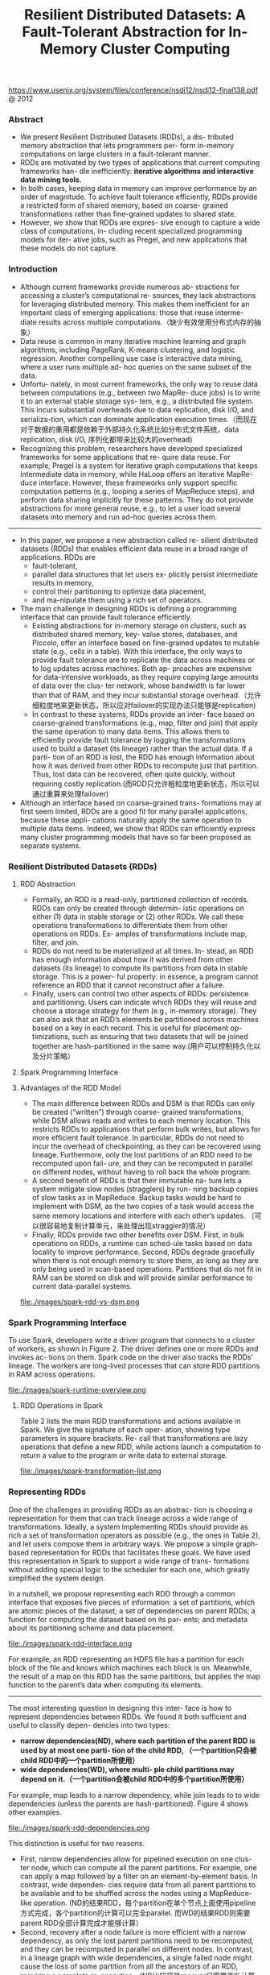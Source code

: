 #+title: Resilient Distributed Datasets: A Fault-Tolerant Abstraction for In-Memory Cluster Computing
https://www.usenix.org/system/files/conference/nsdi12/nsdi12-final138.pdf @ 2012

*** Abstract
   - We present Resilient Distributed Datasets (RDDs), a dis- tributed memory abstraction that lets programmers per- form in-memory computations on large clusters in a fault-tolerant manner.
   - RDDs are motivated by two types of applications that current computing frameworks han- dle inefficiently: *iterative algorithms and interactive data mining tools.*
   - In both cases, keeping data in memory can improve performance by an order of magnitude. To achieve fault tolerance efficiently, RDDs provide a restricted form of shared memory, based on coarse- grained transformations rather than fine-grained updates to shared state.
   - However, we show that RDDs are expres- sive enough to capture a wide class of computations, in- cluding recent specialized programming models for iter- ative jobs, such as Pregel, and new applications that these models do not capture.

*** Introduction
   - Although current frameworks provide numerous ab- stractions for accessing a cluster’s computational re- sources, they lack abstractions for leveraging distributed memory. This makes them inefficient for an important class of emerging applications: those that reuse interme- diate results across multiple computations.（缺少有效使用分布式内存的抽象）
   - Data reuse is common in many iterative machine learning and graph algorithms, including PageRank, K-means clustering, and logistic regression. Another compelling use case is interactive data mining, where a user runs multiple ad- hoc queries on the same subset of the data.
   - Unfortu- nately, in most current frameworks, the only way to reuse data between computations (e.g., between two MapRe- duce jobs) is to write it to an external stable storage sys- tem, e.g., a distributed file system. This incurs substantial overheads due to data replication, disk I/O, and serializa-tion, which can dominate application execution times.（而现在对于数据的重用都是依赖于外部持久化系统比如分布式文件系统，data replication, disk I/O, 序列化都带来比较大的overhead)
   - Recognizing this problem, researchers have developed specialized frameworks for some applications that re- quire data reuse. For example, Pregel is a system for iterative graph computations that keeps intermediate data in memory, while HaLoop offers an iterative MapRe- duce interface. However, these frameworks only support specific computation patterns (e.g., looping a series of MapReduce steps), and perform data sharing implicitly for these patterns. They do not provide abstractions for more general reuse, e.g., to let a user load several datasets into memory and run ad-hoc queries across them.

-----

   - In this paper, we propose a new abstraction called re- silient distributed datasets (RDDs) that enables efficient data reuse in a broad range of applications. RDDs are
     - fault-tolerant,
     - parallel data structures that let users ex- plicitly persist intermediate results in memory,
     - control their partitioning to optimize data placement,
     - and ma-nipulate them using a rich set of operators.
   - The main challenge in designing RDDs is defining a programming interface that can provide fault tolerance efficiently.
     - Existing abstractions for in-memory storage on clusters, such as distributed shared memory, key- value stores, databases, and Piccolo, offer an interface based on fine-grained updates to mutable state (e.g., cells in a table). With this interface, the only ways to provide fault tolerance are to replicate the data across machines or to log updates across machines. Both ap- proaches are expensive for data-intensive workloads, as they require copying large amounts of data over the clus- ter network, whose bandwidth is far lower than that of RAM, and they incur substantial storage overhead.（允许细粒度地来更新状态，所以应对failover的实现办法只能够是replication)
     - In contrast to these systems, RDDs provide an inter- face based on coarse-grained transformations (e.g., map, filter and join) that apply the same operation to many data items. This allows them to efficiently provide fault tolerance by logging the transformations used to build a dataset (its lineage) rather than the actual data. If a parti- tion of an RDD is lost, the RDD has enough information about how it was derived from other RDDs to recompute just that partition. Thus, lost data can be recovered, often quite quickly, without requiring costly replication.(而RDD只允许粗粒度地更新状态，所以可以通过重算来处理failover)
   - Although an interface based on coarse-grained trans- formations may at first seem limited, RDDs are a good fit for many parallel applications, because these appli- cations naturally apply the same operation to multiple data items. Indeed, we show that RDDs can efficiently express many cluster programming models that have so far been proposed as separate systems.

*** Resilient Distributed Datasets (RDDs)
**** RDD Abstraction
   - Formally, an RDD is a read-only, partitioned collection of records. RDDs can only be created through determin- istic operations on either (1) data in stable storage or (2) other RDDs. We call these operations transformations to differentiate them from other operations on RDDs. Ex- amples of transformations include map, filter, and join.
   - RDDs do not need to be materialized at all times. In- stead, an RDD has enough information about how it was derived from other datasets (its lineage) to compute its partitions from data in stable storage. This is a power- ful property: in essence, a program cannot reference an RDD that it cannot reconstruct after a failure.
   - Finally, users can control two other aspects of RDDs: persistence and partitioning. Users can indicate which RDDs they will reuse and choose a storage strategy for them (e.g., in-memory storage). They can also ask that an RDD’s elements be partitioned across machines based on a key in each record. This is useful for placement op- timizations, such as ensuring that two datasets that will be joined together are hash-partitioned in the same way.(用户可以控制持久化以及分片策略）

**** Spark Programming Interface
**** Advantages of the RDD Model
   - The main difference between RDDs and DSM is that RDDs can only be created (“written”) through coarse- grained transformations, while DSM allows reads and writes to each memory location. This restricts RDDs to applications that perform bulk writes, but allows for more efficient fault tolerance. In particular, RDDs do not need to incur the overhead of checkpointing, as they can be recovered using lineage. Furthermore, only the lost partitions of an RDD need to be recomputed upon fail- ure, and they can be recomputed in parallel on different nodes, without having to roll back the whole program.
   - A second benefit of RDDs is that their immutable na- ture lets a system mitigate slow nodes (stragglers) by run- ning backup copies of slow tasks as in MapReduce. Backup tasks would be hard to implement with DSM, as the two copies of a task would access the same memory locations and interfere with each other’s updates. （可以很容易地复制计算单元，来处理出现straggler的情况）
   - Finally, RDDs provide two other benefits over DSM. First, in bulk operations on RDDs, a runtime can sched-ule tasks based on data locality to improve performance. Second, RDDs degrade gracefully when there is not enough memory to store them, as long as they are only being used in scan-based operations. Partitions that do not fit in RAM can be stored on disk and will provide similar performance to current data-parallel systems.

file:./images/spark-rdd-vs-dsm.png
*** Spark Programming Interface
To use Spark, developers write a driver program that connects to a cluster of workers, as shown in Figure 2. The driver defines one or more RDDs and invokes ac- tions on them. Spark code on the driver also tracks the RDDs’ lineage. The workers are long-lived processes that can store RDD partitions in RAM across operations.

file:./images/spark-runtime-overview.png

**** RDD Operations in Spark
Table 2 lists the main RDD transformations and actions available in Spark. We give the signature of each oper- ation, showing type parameters in square brackets. Re- call that transformations are lazy operations that define a new RDD, while actions launch a computation to return a value to the program or write data to external storage.

file:./images/spark-transformation-list.png

*** Representing RDDs
One of the challenges in providing RDDs as an abstrac- tion is choosing a representation for them that can track lineage across a wide range of transformations. Ideally, a system implementing RDDs should provide as rich a set of transformation operators as possible (e.g., the ones in Table 2), and let users compose them in arbitrary ways. We propose a simple graph-based representation for RDDs that facilitates these goals. We have used this representation in Spark to support a wide range of trans- formations without adding special logic to the scheduler for each one, which greatly simplified the system design.

In a nutshell, we propose representing each RDD through a common interface that exposes five pieces of information: a set of partitions, which are atomic pieces of the dataset; a set of dependencies on parent RDDs; a function for computing the dataset based on its par- ents; and metadata about its partitioning scheme and data placement.

file:./images/spark-rdd-interface.png

For example, an RDD representing an HDFS file has a partition for each block of the file and knows which machines each block is on. Meanwhile, the result of a map on this RDD has the same partitions, but applies the map function to the parent’s data when computing its elements.

-----

The most interesting question in designing this inter- face is how to represent dependencies between RDDs. We found it both sufficient and useful to classify depen- dencies into two types:
   - *narrow dependencies(ND), where each partition of the parent RDD is used by at most one parti- tion of the child RDD, （一个partition只会被child RDD中的一个partition所使用）*
   - *wide dependencies(WD), where multi- ple child partitions may depend on it.（一个partition会被child RDD中的多个partition所使用）*
For example, map leads to a narrow dependency, while join leads to to wide dependencies (unless the parents are hash-partitioned). Figure 4 shows other examples.

file:./images/spark-rdd-dependencies.png

This distinction is useful for two reasons.
   - First, narrow dependencies allow for pipelined execution on one clus- ter node, which can compute all the parent partitions. For example, one can apply a map followed by a filter on an element-by-element basis. In contrast, wide dependen- cies require data from all parent partitions to be available and to be shuffled across the nodes using a MapReduce- like operation. (ND的结果RDD，每个partition在单个节点上面使用pipeline方式完成，各个partition的计算可以完全parallel. 而WD的结果RDD则需要parent RDD全部计算完成才能够计算）
   - Second, recovery after a node failure is more efficient with a narrow dependency, as only the lost parent partitions need to be recomputed, and they can be recomputed in parallel on different nodes. In contrast, in a lineage graph with wide dependencies, a single failed node might cause the loss of some partition from all the ancestors of an RDD, requiring a complete re-execution.（ND比较容易recover只需要重新计算对应的parent RDD partition即可，而WD的recovery相对困难是因为需要从所有的parent RDD partition获取数据）

-----

This common interface for RDDs made it possible to implement most transformations in Spark in less than 20 lines of code. Indeed, even new Spark users have imple- mented new transformations (e.g., sampling and various types of joins) without knowing the details of the sched- uler. We sketch some RDD implementations below.
   - HDFS files: The input RDDs in our samples have been files in HDFS. For these RDDs, partitions returns one partition for each block of the file (with the block’s offset stored in each Partition object), preferredLocations gives the nodes the block is on, and iterator reads the block.
   - map: Calling map on any RDD returns a MappedRDD object. This object has the same partitions and preferred locations as its parent, but applies the function passed to map to the parent’s records in its iterator method.
   - union: Calling union on two RDDs returns an RDD whose partitions are the union of those of the parents. Each child partition is computed through a narrow de- pendency on the corresponding parent.
   - sample: Sampling is similar to mapping, except that the RDD stores a random number generator seed for each partition to deterministically sample parent records.
   - join: Joining two RDDs may lead to either two nar- row dependencies (if they are both hash/range partitioned with the same partitioner), two wide dependencies, or a mix (if one parent has a partitioner and one does not). In either case, the output RDD has a partitioner (either one inherited from the parents or a default hash partitioner).

-----

这里我们使用spark-1.4.1运行一个例子, 来看看RDD中的这些概念. 首先我们用hdfs中读取一个文本文件上来, 指定分区数量为10.
#+BEGIN_EXAMPLE
scala> val rdd = sc.textFile("hdfs://192.168.3.3:8020/tmp/spark.org", 10)
15/09/11 16:53:21 INFO MemoryStore: ensureFreeSpace(231336) called with curMem=758866, maxMem=278302556
15/09/11 16:53:21 INFO MemoryStore: Block broadcast_12 stored as values in memory (estimated size 225.9 KB, free 264.5 MB)
15/09/11 16:53:21 INFO MemoryStore: ensureFreeSpace(19877) called with curMem=990202, maxMem=278302556
15/09/11 16:53:21 INFO MemoryStore: Block broadcast_12_piece0 stored as bytes in memory (estimated size 19.4 KB, free 264.4 MB)
15/09/11 16:53:21 INFO BlockManagerInfo: Added broadcast_12_piece0 in memory on 192.168.3.3:54538 (size: 19.4 KB, free: 265.3 MB)
15/09/11 16:53:21 INFO SparkContext: Created broadcast 12 from textFile at <console>:24
rdd: org.apache.spark.rdd.RDD[String] = MapPartitionsRDD[20] at textFile at <console>:24
#+END_EXAMPLE

然后我们可以查看这个rdd的partitions信息.
#+BEGIN_EXAMPLE
scala> rdd.partitions.size
15/09/11 16:53:42 INFO FileInputFormat: Total input paths to process : 1
res42: Int = 10

scala> rdd.partitions
res43: Array[org.apache.spark.Partition] = Array(org.apache.spark.rdd.HadoopPartition@99c, org.apache.spark.rdd.HadoopPartition@99d, org.apache.spark.rdd.HadoopPartition@99e, org.apache.spark.rdd.HadoopPartition@99f, org.apache.spark.rdd.HadoopPartition@9a0, org.apache.spark.rdd.HadoopPartition@9a1, org.apache.spark.rdd.HadoopPartition@9a2, org.apache.spark.rdd.HadoopPartition@9a3, org.apache.spark.rdd.HadoopPartition@9a4, org.apache.spark.rdd.HadoopPartition@9a5)

scala> rdd.partitions(0).index
res44: Int = 0
#+END_EXAMPLE

我们尝试找到这个rdd的HadoopRDD来看看它的preferredLocations. 可以看到这里Dependency是OneToOne, 也就是Narrow Dependency. paritioner为None, 表示使用默认分区函数
#+BEGIN_EXAMPLE
scala> rdd.dependencies
res45: Seq[org.apache.spark.Dependency[_]] = List(org.apache.spark.OneToOneDependency@4fec36f6)

scala> rdd.dependencies(0)
res46: org.apache.spark.Dependency[_] = org.apache.spark.OneToOneDependency@4fec36f6

scala> val hdfs = rdd.dependencies(0).rdd
hdfs: org.apache.spark.rdd.RDD[_] = hdfs://192.168.3.3:8020/tmp/spark.org HadoopRDD[19] at textFile at <console>:24

scala> hdfs.preferredLocations(hdfs.partitions(0))
res47: Seq[String] = ListBuffer()

scala> hdfs.partitioner
res48: Option[org.apache.spark.Partitioner] = None
#+END_EXAMPLE

*** Implementation
We have implemented Spark in about 14,000 lines of Scala. The system runs over the Mesos cluster man- ager, allowing it to share resources with Hadoop, MPI and other applications. Each Spark program runs as a separate Mesos application, with its own driver (mas- ter) and workers, and resource sharing between these ap- plications is handled by Mesos. Spark can read data from any Hadoop input source (e.g., HDFS or HBase) using Hadoop’s existing input plugin APIs, and runs on an unmodified version of Scala.

**** Job Scheduling
Overall, our scheduler is similar to Dryad’s, but it additionally takes into account which partitions of per-sistent RDDs are available in memory. Whenever a user runs an action (e.g., count or save) on an RDD, the sched- uler examines that RDD’s lineage graph to build a DAG of stages to execute, as illustrated in Figure 5. *Each stage contains as many pipelined transformations with narrow dependencies as possible. The boundaries of the stages are the shuffle operations required for wide dependen- cies, or any already computed partitions that can short- circuit the computation of a parent RDD.* The scheduler then launches tasks to compute missing partitions from each stage until it has computed the target RDD.（wild dependencies是每个stage的边界，stage内部都是narrow dependencies)

file:./images/spark-job-scheduling.png

Our scheduler assigns tasks to machines based on data locality using delay scheduling. If a task needs to process a partition that is available in memory on a node, we send it to that node. Otherwise, if a task processes a partition for which the containing RDD provides pre- ferred locations (e.g., an HDFS file), we send it to those.(所谓的lazy scheduling是等待RDD确定位置之后，根据输入RDD partition的位置，将task移动到对应的位置上）

For wide dependencies (i.e., shuffle dependencies), we currently materialize intermediate records on the nodes holding parent partitions to simplify fault recovery, much like MapReduce materializes map outputs.If a task fails, we re-run it on another node as long as its stage’s parents are still available. If some stages have become unavailable (e.g., because an output from the “map side” of a shuffle was lost), we resubmit tasks to compute the missing partitions in parallel.  *We do not yet tolerate scheduler failures* , though replicating the RDD lineage graph would be straightforward.（什么是scheduler failures? 现在在wide dependencies阶段都会对parent partitions进行物化，来节省recovery cost. 对于stage内部的话如果某个部分RDD存在的话，那么就会resuse, 否则触发重新计算的逻辑）

**** Interpreter Integration
   - Scala includes an interactive shell similar to those of Ruby and Python. Given the low latencies attained with in-memory data, we wanted to let users run Spark inter- actively from the interpreter to query big datasets.
   - The Scala interpreter normally operates by compiling a class for each line typed by the user, loading it into the JVM, and invoking a function on it. This class in- cludes a singleton object that contains the variables or functions on that line and runs the line’s code in an ini- tialize method. For example, if the user types var x = 5 followed by println(x), the interpreter defines a class called Line1 containing x and causes the second line to compile to println(Line1.getInstance().x).（这是scala REPL实现原理？）

We made two changes to the interpreter in Spark:
   1. Class shipping: To let the worker nodes fetch the bytecode for the classes created on each line, we made the interpreter serve these classes over HTTP.（通过HTTP来实现class的分发）
   2. Modified code generation: Normally, the singleton object created for each line of code is accessed through a static method on its corresponding class. This means that when we serialize a closure refer- encing a variable defined on a previous line, such as Line1.x in the example above, Java will not trace through the object graph to ship the Line1 instance wrapping around x. Therefore, the worker nodes will not receive x. We modified the code generation logic to reference the instance of each line object directly.
Figure 6 shows how the interpreter translates a set of lines typed by the user to Java objects after our changes. （修改生成代码确保closure所引用的所有变量都会被包含）

file:./images/spark-interpreter-intergration.png

**** Memory Management
Spark provides three options for storage of persistent RDDs:
   - *in-memory storage as deserialized Java objects*, The first option provides the fastest performance, because the Java VM can access each RDD element natively.
   - *in-memory storage as serialized data*, The second option lets users choose a more memory-efficient representation than Java object graphs when space is limited, at the cost of lower performance.
   - and *on-disk stor- age*. The third option is useful for RDDs that are too large to keep in RAM but costly to recompute on each use.

To manage the limited memory available, we use an LRU eviction policy at the level of RDDs. When a new RDD partition is computed but there is not enough space to store it, we evict a partition from the least recently ac- cessed RDD, unless this is the same RDD as the one with the new partition. In that case, we keep the old partition in memory to prevent cycling partitions from the same RDD in and out. This is important because most oper- ations will run tasks over an entire RDD, so it is quite likely that the partition already in memory will be needed in the future. We found this default policy to work well in all our applications so far, but we also give users further control via a “persistence priority” for each RDD.(内存管理使用LRU淘汰策略。注意一个RDD partition不会触发相同RDD的其他partition被evicted，这点应该是比较实际的需求）

Finally, each instance of Spark on a cluster currently has its own separate memory space. In future work, we plan to investigate sharing RDDs across instances of Spark through a unified memory manager. # [[https://github.com/amplab/tachyon][Tachyon分布式内存文件系统?]]

**** Support for Checkpointing
   - Although lineage can always be used to recover RDDs after a failure, such recovery may be time-consuming for RDDs with long lineage chains. Thus, it can be helpful to checkpoint some RDDs to stable storage.
   - In general, checkpointing is useful for RDDs with long lineage graphs containing wide dependencies. In contrast, for RDDs with narrow dependencies on data in stable storage, checkpointing may never be worthwhile. If a node fails, lost partitions from these RDDs can be recomputed in parallel on other nodes, at a fraction of the cost of replicating the whole RDD.（只是针对wide dependencies做checkpoint)
   - Spark currently provides an API for checkpointing (a REPLICATE flag to persist), but leaves the decision of which data to checkpoint to the user. However, we are also investigating how to perform automatic checkpoint- ing. Because our scheduler knows the size of each dataset as well as the time it took to first compute it, it should be able to select an optimal set of RDDs to checkpoint to minimize system recovery time.(也提供API允许用户来做checkpoint)
   - Finally, note that the read-only nature of RDDs makes them simpler to checkpoint than general shared mem- ory. Because consistency is not a concern, RDDs can be written out in the background without requiring program pauses or distributed snapshot schemes.(因为RDD是完全只读的，所以RDD的checkpoint实现上比DSM的要简单不少，不需要像DSM一样需要做比较复杂的协调和控制时序）

*** Evaluaion
*** Discussion
*** Related Work
*** Conclusion
